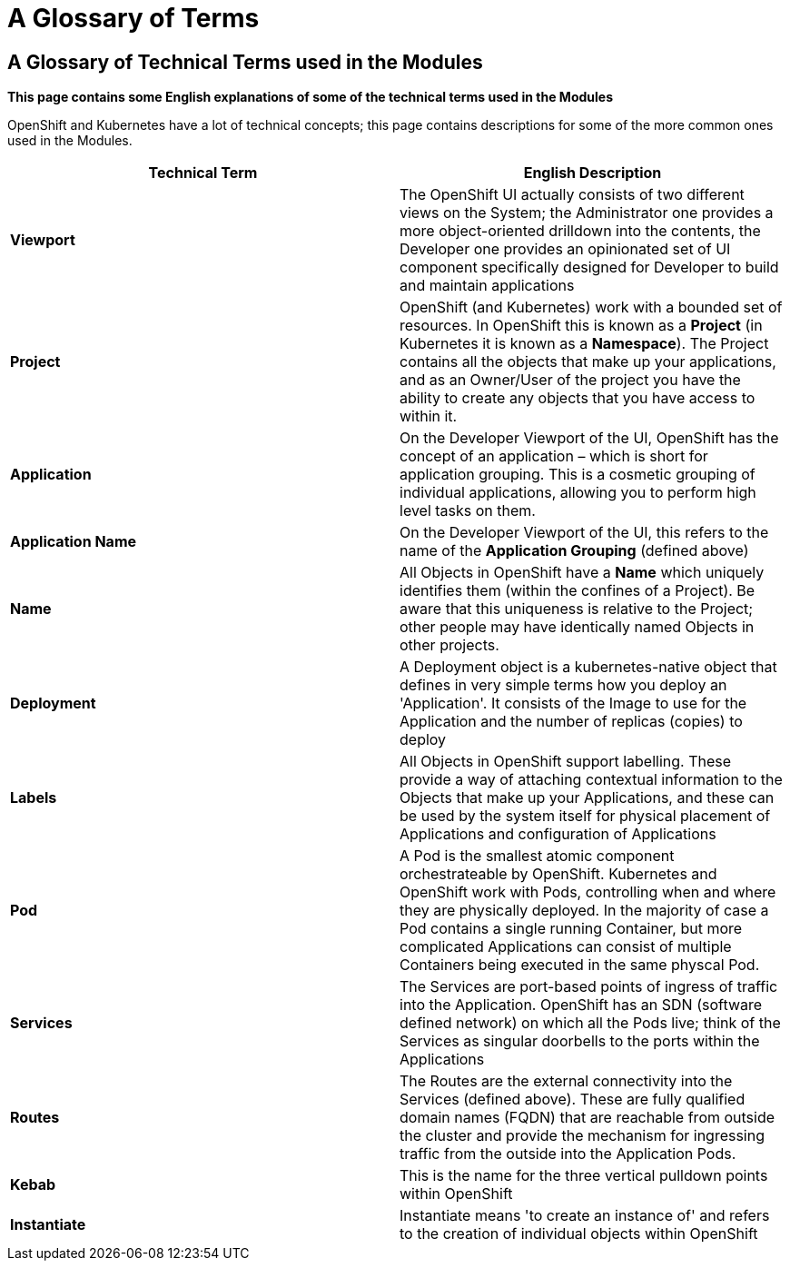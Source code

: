 = A Glossary of Terms

:!sectids:

== *A Glossary of Technical Terms used in the Modules*

====
*This page contains some English explanations of some of the technical terms used in the Modules*

OpenShift and Kubernetes have a lot of technical concepts; this page contains descriptions for some of the more common ones used in the Modules.
====

[frame=ends]
|===
|Technical Term |English Description

|*Viewport*
|The OpenShift UI actually consists of two different views on the System; the Administrator one provides a more object-oriented drilldown into the contents, the Developer one provides an opinionated set of UI component specifically designed for Developer to build and maintain applications

|*Project*
|OpenShift (and Kubernetes) work with a bounded set of resources. In OpenShift this is known as a *Project* (in Kubernetes it is known as a *Namespace*). The Project contains all the objects that make up your applications, and as an Owner/User of the project you have the ability to create any objects that you have access to within it.

|*Application*
|On the Developer Viewport of the UI, OpenShift has the concept of an application – which is short for application grouping. This is a cosmetic grouping of individual applications, allowing you to perform high level tasks on them.

|*Application Name*
|On the Developer Viewport of the UI, this refers to the name of the *Application Grouping* (defined above)

|*Name*
|All Objects in OpenShift have a *Name* which uniquely identifies them (within the confines of a Project). Be aware that this uniqueness is relative to the Project; other people may have identically named Objects in other projects. 

|*Deployment*
|A Deployment object is a kubernetes-native object that defines in very simple terms how you deploy an 'Application'. It consists of the Image to use for the Application and the number of replicas (copies) to deploy

|*Labels*
|All Objects in OpenShift support labelling. These provide a way of attaching contextual information to the Objects that make up your Applications, and these can be used by the system itself for physical placement of Applications and configuration of Applications

|*Pod*
|A Pod is the smallest atomic component orchestrateable by OpenShift. Kubernetes and OpenShift work with Pods, controlling when and where they are physically deployed. In the majority of case a Pod contains a single running Container, but more complicated Applications can consist of multiple Containers being executed in the same physcal Pod.

|*Services*
|The Services are port-based points of ingress of traffic into the Application. OpenShift has an SDN (software defined network) on which all the Pods live; think of the Services as singular doorbells to the ports within the Applications

|*Routes*
|The Routes are the external connectivity into the Services (defined above). These are fully qualified domain names (FQDN) that are reachable from outside the cluster and provide the mechanism for ingressing traffic from the outside into the Application Pods.

|*Kebab*
|This is the name for the three vertical pulldown points within OpenShift

|*Instantiate*
|Instantiate means 'to create an instance of' and refers to the creation of individual objects within OpenShift

|===